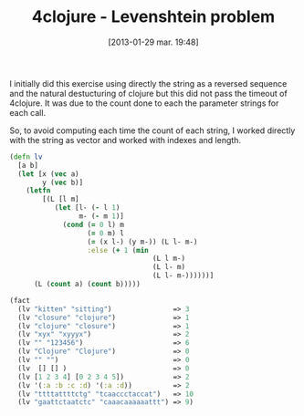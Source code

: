 #+BLOG: tony-blog
#+POSTID: 962
#+DATE: [2013-01-29 mar. 19:48]
#+BLOG: tony-blog
#+OPTIONS:
#+CATEGORY: clojure, exercises, 4clojure, functional-programming
#+TAGS: clojure, exercises, 4clojure, functional-programming
#+TITLE: 4clojure - Levenshtein problem
#+DESCRIPTION: One possible solution about the levenshtein distance computation problem (101) on 4clojure.com

I initially did this exercise using directly the string as a reversed sequence and the natural destucturing of clojure but this did not pass the timeout of 4clojure.
It was due to the count done to each the parameter strings for each call.

So, to avoid computing each time the count of each string, I worked directly with the string as vector and worked with indexes and length.

#+HTML: <!--more-->

#+begin_src clojure
(defn lv
  [a b]
  (let [x (vec a)
        y (vec b)]
    (letfn
        [(L [l m]
           (let [l- (- l 1)
                 m- (- m 1)]
             (cond (= 0 l) m
                   (= 0 m) l
                   (= (x l-) (y m-)) (L l- m-)
                   :else (+ 1 (min
                                   (L l m-)
                                   (L l- m)
                                   (L l- m-))))))]
      (L (count a) (count b)))))

(fact
  (lv "kitten" "sitting")               => 3
  (lv "closure" "clojure")              => 1
  (lv "clojure" "closure")              => 1
  (lv "xyx" "xyyyx")                    => 2
  (lv "" "123456")                      => 6
  (lv "Clojure" "Clojure")              => 0
  (lv "" "")                            => 0
  (lv  [] [] )                          => 0
  (lv [1 2 3 4] [0 2 3 4 5])            => 2
  (lv '(:a :b :c :d) '(:a :d))          => 2
  (lv "ttttattttctg" "tcaaccctaccat")   => 10
  (lv "gaattctaatctc" "caaacaaaaaattt") => 9)
#+end_src
